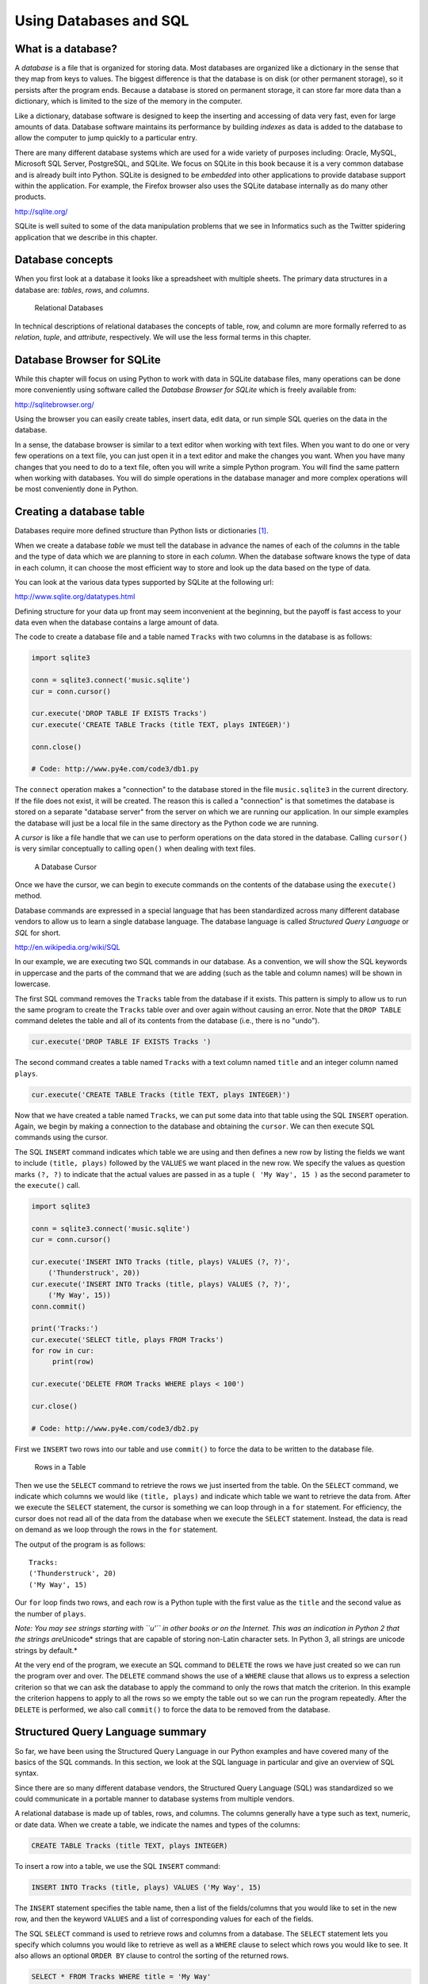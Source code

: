 .. role:: raw-latex(raw)
   :format: latex
..

Using Databases and SQL
=======================

What is a database?
-------------------


.. index:: database

A *database* is a file that is organized for storing data. Most
databases are organized like a dictionary in the sense that they map
from keys to values. The biggest difference is that the database is on
disk (or other permanent storage), so it persists after the program
ends. Because a database is stored on permanent storage, it can store
far more data than a dictionary, which is limited to the size of the
memory in the computer.


.. index:: database!indexes

Like a dictionary, database software is designed to keep the inserting
and accessing of data very fast, even for large amounts of data.
Database software maintains its performance by building *indexes* as
data is added to the database to allow the computer to jump quickly to a
particular entry.

There are many different database systems which are used for a wide
variety of purposes including: Oracle, MySQL, Microsoft SQL Server,
PostgreSQL, and SQLite. We focus on SQLite in this book because it is a
very common database and is already built into Python. SQLite is
designed to be *embedded* into other applications to provide database
support within the application. For example, the Firefox browser also
uses the SQLite database internally as do many other products.

http://sqlite.org/

SQLite is well suited to some of the data manipulation problems that we
see in Informatics such as the Twitter spidering application that we
describe in this chapter.

Database concepts
-----------------

When you first look at a database it looks like a spreadsheet with
multiple sheets. The primary data structures in a database are:
*tables*, *rows*, and *columns*.

.. figure:: ../images/relational.svg
   :alt: Relational Databases

   Relational Databases

In technical descriptions of relational databases the concepts of table,
row, and column are more formally referred to as *relation*, *tuple*,
and *attribute*, respectively. We will use the less formal terms in this
chapter.

Database Browser for SQLite
---------------------------

While this chapter will focus on using Python to work with data in
SQLite database files, many operations can be done more conveniently
using software called the *Database Browser for SQLite* which is freely
available from:

http://sqlitebrowser.org/

Using the browser you can easily create tables, insert data, edit data,
or run simple SQL queries on the data in the database.

In a sense, the database browser is similar to a text editor when
working with text files. When you want to do one or very few operations
on a text file, you can just open it in a text editor and make the
changes you want. When you have many changes that you need to do to a
text file, often you will write a simple Python program. You will find
the same pattern when working with databases. You will do simple
operations in the database manager and more complex operations will be
most conveniently done in Python.

Creating a database table
-------------------------

Databases require more defined structure than Python lists or
dictionaries [1]_.

When we create a database *table* we must tell the database in advance
the names of each of the *columns* in the table and the type of data
which we are planning to store in each *column*. When the database
software knows the type of data in each column, it can choose the most
efficient way to store and look up the data based on the type of data.

You can look at the various data types supported by SQLite at the
following url:

http://www.sqlite.org/datatypes.html

Defining structure for your data up front may seem inconvenient at the
beginning, but the payoff is fast access to your data even when the
database contains a large amount of data.

The code to create a database file and a table named ``Tracks`` with two
columns in the database is as follows:


.. index:: sqlite3 module, module!sqlite3

.. code:: python

   import sqlite3

   conn = sqlite3.connect('music.sqlite')
   cur = conn.cursor()

   cur.execute('DROP TABLE IF EXISTS Tracks')
   cur.execute('CREATE TABLE Tracks (title TEXT, plays INTEGER)')

   conn.close()

   # Code: http://www.py4e.com/code3/db1.py


.. index:: connect function

.. index:: function!connect

.. index:: cursor function

.. index:: function!cursor

The ``connect`` operation makes a "connection" to the database stored in
the file ``music.sqlite3`` in the current directory. If the file does
not exist, it will be created. The reason this is called a "connection"
is that sometimes the database is stored on a separate "database server"
from the server on which we are running our application. In our simple
examples the database will just be a local file in the same directory as
the Python code we are running.

A *cursor* is like a file handle that we can use to perform operations
on the data stored in the database. Calling ``cursor()`` is very similar
conceptually to calling ``open()`` when dealing with text files.

.. figure:: ../images/cursor.svg
   :alt: A Database Cursor

   A Database Cursor

Once we have the cursor, we can begin to execute commands on the
contents of the database using the ``execute()`` method.

Database commands are expressed in a special language that has been
standardized across many different database vendors to allow us to learn
a single database language. The database language is called *Structured
Query Language* or *SQL* for short.

http://en.wikipedia.org/wiki/SQL

In our example, we are executing two SQL commands in our database. As a
convention, we will show the SQL keywords in uppercase and the parts of
the command that we are adding (such as the table and column names) will
be shown in lowercase.

The first SQL command removes the ``Tracks`` table from the database if
it exists. This pattern is simply to allow us to run the same program to
create the ``Tracks`` table over and over again without causing an
error. Note that the ``DROP TABLE`` command deletes the table and all of
its contents from the database (i.e., there is no "undo").

.. code:: python

   cur.execute('DROP TABLE IF EXISTS Tracks ')

The second command creates a table named ``Tracks`` with a text column
named ``title`` and an integer column named ``plays``.

.. code:: python

   cur.execute('CREATE TABLE Tracks (title TEXT, plays INTEGER)')

Now that we have created a table named ``Tracks``, we can put some data
into that table using the SQL ``INSERT`` operation. Again, we begin by
making a connection to the database and obtaining the ``cursor``. We can
then execute SQL commands using the cursor.

The SQL ``INSERT`` command indicates which table we are using and then
defines a new row by listing the fields we want to include
``(title, plays)`` followed by the ``VALUES`` we want placed in the new
row. We specify the values as question marks ``(?, ?)`` to indicate that
the actual values are passed in as a tuple ``( 'My Way', 15 )`` as the
second parameter to the ``execute()`` call.

.. code:: python

   import sqlite3

   conn = sqlite3.connect('music.sqlite')
   cur = conn.cursor()

   cur.execute('INSERT INTO Tracks (title, plays) VALUES (?, ?)',
       ('Thunderstruck', 20))
   cur.execute('INSERT INTO Tracks (title, plays) VALUES (?, ?)',
       ('My Way', 15))
   conn.commit()

   print('Tracks:')
   cur.execute('SELECT title, plays FROM Tracks')
   for row in cur:
        print(row)

   cur.execute('DELETE FROM Tracks WHERE plays < 100')

   cur.close()

   # Code: http://www.py4e.com/code3/db2.py

First we ``INSERT`` two rows into our table and use ``commit()`` to
force the data to be written to the database file.

.. figure:: ../images/tracks.svg
   :alt: Rows in a Table

   Rows in a Table

Then we use the ``SELECT`` command to retrieve the rows we just inserted
from the table. On the ``SELECT`` command, we indicate which columns we
would like ``(title, plays)`` and indicate which table we want to
retrieve the data from. After we execute the ``SELECT`` statement, the
cursor is something we can loop through in a ``for`` statement. For
efficiency, the cursor does not read all of the data from the database
when we execute the ``SELECT`` statement. Instead, the data is read on
demand as we loop through the rows in the ``for`` statement.

The output of the program is as follows:

::

   Tracks:
   ('Thunderstruck', 20)
   ('My Way', 15)


.. index:: Unicode

Our ``for`` loop finds two rows, and each row is a Python tuple with the
first value as the ``title`` and the second value as the number of
``plays``.

*Note: You may see strings starting with ``u'`` in other books or on the
Internet. This was an indication in Python 2 that the strings
are*\ Unicode\* strings that are capable of storing non-Latin character
sets. In Python 3, all strings are unicode strings by default.\*

At the very end of the program, we execute an SQL command to ``DELETE``
the rows we have just created so we can run the program over and over.
The ``DELETE`` command shows the use of a ``WHERE`` clause that allows
us to express a selection criterion so that we can ask the database to
apply the command to only the rows that match the criterion. In this
example the criterion happens to apply to all the rows so we empty the
table out so we can run the program repeatedly. After the ``DELETE`` is
performed, we also call ``commit()`` to force the data to be removed
from the database.

Structured Query Language summary
---------------------------------

So far, we have been using the Structured Query Language in our Python
examples and have covered many of the basics of the SQL commands. In
this section, we look at the SQL language in particular and give an
overview of SQL syntax.

Since there are so many different database vendors, the Structured Query
Language (SQL) was standardized so we could communicate in a portable
manner to database systems from multiple vendors.

A relational database is made up of tables, rows, and columns. The
columns generally have a type such as text, numeric, or date data. When
we create a table, we indicate the names and types of the columns:

.. code:: sql

   CREATE TABLE Tracks (title TEXT, plays INTEGER)

To insert a row into a table, we use the SQL ``INSERT`` command:

.. code:: sql

   INSERT INTO Tracks (title, plays) VALUES ('My Way', 15)

The ``INSERT`` statement specifies the table name, then a list of the
fields/columns that you would like to set in the new row, and then the
keyword ``VALUES`` and a list of corresponding values for each of the
fields.

The SQL ``SELECT`` command is used to retrieve rows and columns from a
database. The ``SELECT`` statement lets you specify which columns you
would like to retrieve as well as a ``WHERE`` clause to select which
rows you would like to see. It also allows an optional ``ORDER BY``
clause to control the sorting of the returned rows.

.. code:: sql

   SELECT * FROM Tracks WHERE title = 'My Way'

Using ``*`` indicates that you want the database to return all of the
columns for each row that matches the ``WHERE`` clause.

Note, unlike in Python, in a SQL ``WHERE`` clause we use a single equal
sign to indicate a test for equality rather than a double equal sign.
Other logical operations allowed in a ``WHERE`` clause include ``<``,
``>``, ``<=``, ``>=``, ``!=``, as well as ``AND`` and ``OR`` and
parentheses to build your logical expressions.

You can request that the returned rows be sorted by one of the fields as
follows:

.. code:: sql

   SELECT title,plays FROM Tracks ORDER BY title

To remove a row, you need a ``WHERE`` clause on an SQL ``DELETE``
statement. The ``WHERE`` clause determines which rows are to be deleted:

.. code:: sql

   DELETE FROM Tracks WHERE title = 'My Way'

It is possible to ``UPDATE`` a column or columns within one or more rows
in a table using the SQL ``UPDATE`` statement as follows:

.. code:: sql

   UPDATE Tracks SET plays = 16 WHERE title = 'My Way'

The ``UPDATE`` statement specifies a table and then a list of fields and
values to change after the ``SET`` keyword and then an optional
``WHERE`` clause to select the rows that are to be updated. A single
``UPDATE`` statement will change all of the rows that match the
``WHERE`` clause. If a ``WHERE`` clause is not specified, it performs
the ``UPDATE`` on all of the rows in the table.

These four basic SQL commands (INSERT, SELECT, UPDATE, and DELETE) allow
the four basic operations needed to create and maintain data.

Spidering Twitter using a database
----------------------------------

In this section, we will create a simple spidering program that will go
through Twitter accounts and build a database of them. *Note: Be very
careful when running this program. You do not want to pull too much data
or run the program for too long and end up having your Twitter access
shut off.*

One of the problems of any kind of spidering program is that it needs to
be able to be stopped and restarted many times and you do not want to
lose the data that you have retrieved so far. You don’t want to always
restart your data retrieval at the very beginning so we want to store
data as we retrieve it so our program can start back up and pick up
where it left off.

We will start by retrieving one person’s Twitter friends and their
statuses, looping through the list of friends, and adding each of the
friends to a database to be retrieved in the future. After we process
one person’s Twitter friends, we check in our database and retrieve one
of the friends of the friend. We do this over and over, picking an
"unvisited" person, retrieving their friend list, and adding friends we
have not seen to our list for a future visit.

We also track how many times we have seen a particular friend in the
database to get some sense of their "popularity".

By storing our list of known accounts and whether we have retrieved the
account or not, and how popular the account is in a database on the disk
of the computer, we can stop and restart our program as many times as we
like.

This program is a bit complex. It is based on the code from the exercise
earlier in the book that uses the Twitter API.

Here is the source code for our Twitter spidering application:

.. code:: python

   from urllib.request import urlopen
   import urllib.error
   import twurl
   import json
   import sqlite3
   import ssl

   TWITTER_URL = 'https://api.twitter.com/1.1/friends/list.json'

   conn = sqlite3.connect('spider.sqlite')
   cur = conn.cursor()

   cur.execute('''
               CREATE TABLE IF NOT EXISTS Twitter
               (name TEXT, retrieved INTEGER, friends INTEGER)''')

   # Ignore SSL certificate errors
   ctx = ssl.create_default_context()
   ctx.check_hostname = False
   ctx.verify_mode = ssl.CERT_NONE

   while True:
       acct = input('Enter a Twitter account, or quit: ')
       if (acct == 'quit'): break
       if (len(acct) < 1):
           cur.execute('SELECT name FROM Twitter WHERE retrieved = 0 LIMIT 1')
           try:
               acct = cur.fetchone()[0]
           except:
               print('No unretrieved Twitter accounts found')
               continue

       url = twurl.augment(TWITTER_URL, {'screen_name': acct, 'count': '5'})
       print('Retrieving', url)
       connection = urlopen(url, context=ctx)
       data = connection.read().decode()
       headers = dict(connection.getheaders())

       print('Remaining', headers['x-rate-limit-remaining'])
       js = json.loads(data)
       # Debugging
       # print json.dumps(js, indent=4)

       cur.execute('UPDATE Twitter SET retrieved=1 WHERE name = ?', (acct, ))

       countnew = 0
       countold = 0
       for u in js['users']:
           friend = u['screen_name']
           print(friend)
           cur.execute('SELECT friends FROM Twitter WHERE name = ? LIMIT 1',
                       (friend, ))
           try:
               count = cur.fetchone()[0]
               cur.execute('UPDATE Twitter SET friends = ? WHERE name = ?',
                           (count+1, friend))
               countold = countold + 1
           except:
               cur.execute('''INSERT INTO Twitter (name, retrieved, friends)
                           VALUES (?, 0, 1)''', (friend, ))
               countnew = countnew + 1
       print('New accounts=', countnew, ' revisited=', countold)
       conn.commit()

   cur.close()

   # Code: http://www.py4e.com/code3/twspider.py

Our database is stored in the file ``spider.sqlite3`` and it has one
table named ``Twitter``. Each row in the ``Twitter`` table has a column
for the account name, whether we have retrieved the friends of this
account, and how many times this account has been "friended".

In the main loop of the program, we prompt the user for a Twitter
account name or "quit" to exit the program. If the user enters a Twitter
account, we retrieve the list of friends and statuses for that user and
add each friend to the database if not already in the database. If the
friend is already in the list, we add 1 to the ``friends`` field in the
row in the database.

If the user presses enter, we look in the database for the next Twitter
account that we have not yet retrieved, retrieve the friends and
statuses for that account, add them to the database or update them, and
increase their ``friends`` count.

Once we retrieve the list of friends and statuses, we loop through all
of the ``user`` items in the returned JSON and retrieve the
``screen_name`` for each user. Then we use the ``SELECT`` statement to
see if we already have stored this particular ``screen_name`` in the
database and retrieve the friend count (``friends``) if the record
exists.

.. code:: python

   countnew = 0
   countold = 0
   for u in js['users'] :
       friend = u['screen_name']
       print(friend)
       cur.execute('SELECT friends FROM Twitter WHERE name = ? LIMIT 1',
           (friend, ) )
       try:
           count = cur.fetchone()[0]
           cur.execute('UPDATE Twitter SET friends = ? WHERE name = ?',
               (count+1, friend) )
           countold = countold + 1
       except:
           cur.execute('''INSERT INTO Twitter (name, retrieved, friends)
               VALUES ( ?, 0, 1 )''', ( friend, ) )
           countnew = countnew + 1
   print('New accounts=',countnew,' revisited=',countold)
   conn.commit()

Once the cursor executes the ``SELECT`` statement, we must retrieve the
rows. We could do this with a ``for`` statement, but since we are only
retrieving one row (``LIMIT 1``), we can use the ``fetchone()`` method
to fetch the first (and only) row that is the result of the ``SELECT``
operation. Since ``fetchone()`` returns the row as a *tuple* (even
though there is only one field), we take the first value from the tuple
using to get the current friend count into the variable ``count``.

If this retrieval is successful, we use the SQL ``UPDATE`` statement
with a ``WHERE`` clause to add 1 to the ``friends`` column for the row
that matches the friend’s account. Notice that there are two
placeholders (i.e., question marks) in the SQL, and the second parameter
to the ``execute()`` is a two-element tuple that holds the values to be
substituted into the SQL in place of the question marks.

If the code in the ``try`` block fails, it is probably because no record
matched the ``WHERE name = ?`` clause on the SELECT statement. So in the
``except`` block, we use the SQL ``INSERT`` statement to add the
friend’s ``screen_name`` to the table with an indication that we have
not yet retrieved the ``screen_name`` and set the friend count to zero.

So the first time the program runs and we enter a Twitter account, the
program runs as follows:

::

   Enter a Twitter account, or quit: drchuck
   Retrieving http://api.twitter.com/1.1/friends ...
   New accounts= 20  revisited= 0
   Enter a Twitter account, or quit: quit

Since this is the first time we have run the program, the database is
empty and we create the database in the file ``spider.sqlite3`` and add
a table named ``Twitter`` to the database. Then we retrieve some friends
and add them all to the database since the database is empty.

At this point, we might want to write a simple database dumper to take a
look at what is in our ``spider.sqlite3`` file:

.. code:: python

   import sqlite3

   conn = sqlite3.connect('spider.sqlite')
   cur = conn.cursor()
   cur.execute('SELECT * FROM Twitter')
   count = 0
   for row in cur:
       print(row)
       count = count + 1
   print(count, 'rows.')
   cur.close()

   # Code: http://www.py4e.com/code3/twdump.py

This program simply opens the database and selects all of the columns of
all of the rows in the table ``Twitter``, then loops through the rows
and prints out each row.

If we run this program after the first execution of our Twitter spider
above, its output will be as follows:

::

   ('opencontent', 0, 1)
   ('lhawthorn', 0, 1)
   ('steve_coppin', 0, 1)
   ('davidkocher', 0, 1)
   ('hrheingold', 0, 1)
   ...
   20 rows.

We see one row for each ``screen_name``, that we have not retrieved the
data for that ``screen_name``, and everyone in the database has one
friend.

Now our database reflects the retrieval of the friends of our first
Twitter account (*drchuck*). We can run the program again and tell it to
retrieve the friends of the next "unprocessed" account by simply
pressing enter instead of a Twitter account as follows:

::

   Enter a Twitter account, or quit:
   Retrieving http://api.twitter.com/1.1/friends ...
   New accounts= 18  revisited= 2
   Enter a Twitter account, or quit:
   Retrieving http://api.twitter.com/1.1/friends ...
   New accounts= 17  revisited= 3
   Enter a Twitter account, or quit: quit

Since we pressed enter (i.e., we did not specify a Twitter account), the
following code is executed:

.. code:: python

   if ( len(acct) < 1 ) :
       cur.execute('SELECT name FROM Twitter WHERE retrieved = 0 LIMIT 1')
       try:
           acct = cur.fetchone()[0]
       except:
           print('No unretrieved twitter accounts found')
           continue

We use the SQL ``SELECT`` statement to retrieve the name of the first
(``LIMIT 1``) user who still has their "have we retrieved this user"
value set to zero. We also use the ``fetchone()[0]`` pattern within a
try/except block to either extract a ``screen_name`` from the retrieved
data or put out an error message and loop back up.

If we successfully retrieved an unprocessed ``screen_name``, we retrieve
their data as follows:

.. code:: python

   url=twurl.augment(TWITTER_URL,{'screen_name': acct,'count': '20'})
   print('Retrieving', url)
   connection = urllib.urlopen(url)
   data = connection.read()
   js = json.loads(data)

   cur.execute('UPDATE Twitter SET retrieved=1 WHERE name = ?',(acct, ))

Once we retrieve the data successfully, we use the ``UPDATE`` statement
to set the ``retrieved`` column to 1 to indicate that we have completed
the retrieval of the friends of this account. This keeps us from
retrieving the same data over and over and keeps us progressing forward
through the network of Twitter friends.

If we run the friend program and press enter twice to retrieve the next
unvisited friend’s friends, then run the dumping program, it will give
us the following output:

::

   ('opencontent', 1, 1)
   ('lhawthorn', 1, 1)
   ('steve_coppin', 0, 1)
   ('davidkocher', 0, 1)
   ('hrheingold', 0, 1)
   ...
   ('cnxorg', 0, 2)
   ('knoop', 0, 1)
   ('kthanos', 0, 2)
   ('LectureTools', 0, 1)
   ...
   55 rows.

We can see that we have properly recorded that we have visited
``lhawthorn`` and ``opencontent``. Also the accounts ``cnxorg`` and
``kthanos`` already have two followers. Since we now have retrieved the
friends of three people (``drchuck``, ``opencontent``, and
``lhawthorn``) our table has 55 rows of friends to retrieve.

Each time we run the program and press enter it will pick the next
unvisited account (e.g., the next account will be ``steve_coppin``),
retrieve their friends, mark them as retrieved, and for each of the
friends of ``steve_coppin`` either add them to the end of the database
or update their friend count if they are already in the database.

Since the program’s data is all stored on disk in a database, the
spidering activity can be suspended and resumed as many times as you
like with no loss of data.

Basic data modeling
-------------------

The real power of a relational database is when we create multiple
tables and make links between those tables. The act of deciding how to
break up your application data into multiple tables and establishing the
relationships between the tables is called *data modeling*. The design
document that shows the tables and their relationships is called a *data
model*.

Data modeling is a relatively sophisticated skill and we will only
introduce the most basic concepts of relational data modeling in this
section. For more detail on data modeling you can start with:

http://en.wikipedia.org/wiki/Relational_model

Let’s say for our Twitter spider application, instead of just counting a
person’s friends, we wanted to keep a list of all of the incoming
relationships so we could find a list of everyone who is following a
particular account.

Since everyone will potentially have many accounts that follow them, we
cannot simply add a single column to our ``Twitter`` table. So we create
a new table that keeps track of pairs of friends. The following is a
simple way of making such a table:

.. code:: sql

   CREATE TABLE Pals (from_friend TEXT, to_friend TEXT)

Each time we encounter a person who ``drchuck`` is following, we would
insert a row of the form:

.. code:: sql

   INSERT INTO Pals (from_friend,to_friend) VALUES ('drchuck', 'lhawthorn')

As we are processing the 20 friends from the ``drchuck`` Twitter feed,
we will insert 20 records with "drchuck" as the first parameter so we
will end up duplicating the string many times in the database.

This duplication of string data violates one of the best practices for
*database normalization* which basically states that we should never put
the same string data in the database more than once. If we need the data
more than once, we create a numeric *key* for the data and reference the
actual data using this key.

In practical terms, a string takes up a lot more space than an integer
on the disk and in the memory of our computer, and takes more processor
time to compare and sort. If we only have a few hundred entries, the
storage and processor time hardly matters. But if we have a million
people in our database and a possibility of 100 million friend links, it
is important to be able to scan data as quickly as possible.

We will store our Twitter accounts in a table named ``People`` instead
of the ``Twitter`` table used in the previous example. The ``People``
table has an additional column to store the numeric key associated with
the row for this Twitter user. SQLite has a feature that automatically
adds the key value for any row we insert into a table using a special
type of data column (``INTEGER PRIMARY KEY``).

We can create the ``People`` table with this additional ``id`` column as
follows:

.. code:: sql

   CREATE TABLE People
       (id INTEGER PRIMARY KEY, name TEXT UNIQUE, retrieved INTEGER)

Notice that we are no longer maintaining a friend count in each row of
the ``People`` table. When we select ``INTEGER PRIMARY KEY`` as the type
of our ``id`` column, we are indicating that we would like SQLite to
manage this column and assign a unique numeric key to each row we insert
automatically. We also add the keyword ``UNIQUE`` to indicate that we
will not allow SQLite to insert two rows with the same value for
``name``.

Now instead of creating the table ``Pals`` above, we create a table
called ``Follows`` with two integer columns ``from_id`` and ``to_id``
and a constraint on the table that the *combination* of ``from_id`` and
``to_id`` must be unique in this table (i.e., we cannot insert duplicate
rows) in our database.

.. code:: sql

   CREATE TABLE Follows
       (from_id INTEGER, to_id INTEGER, UNIQUE(from_id, to_id) )

When we add ``UNIQUE`` clauses to our tables, we are communicating a set
of rules that we are asking the database to enforce when we attempt to
insert records. We are creating these rules as a convenience in our
programs, as we will see in a moment. The rules both keep us from making
mistakes and make it simpler to write some of our code.

In essence, in creating this ``Follows`` table, we are modelling a
"relationship" where one person "follows" someone else and representing
it with a pair of numbers indicating that (a) the people are connected
and (b) the direction of the relationship.

.. figure:: figs2/twitter.svg
   :alt: Relationships Between Tables

   Relationships Between Tables

Programming with multiple tables
--------------------------------

We will now redo the Twitter spider program using two tables, the
primary keys, and the key references as described above. Here is the
code for the new version of the program:

.. code:: python

   import urllib.request, urllib.parse, urllib.error
   import twurl
   import json
   import sqlite3
   import ssl

   TWITTER_URL = 'https://api.twitter.com/1.1/friends/list.json'

   conn = sqlite3.connect('friends.sqlite')
   cur = conn.cursor()

   cur.execute('''CREATE TABLE IF NOT EXISTS People
               (id INTEGER PRIMARY KEY, name TEXT UNIQUE, retrieved INTEGER)''')
   cur.execute('''CREATE TABLE IF NOT EXISTS Follows
               (from_id INTEGER, to_id INTEGER, UNIQUE(from_id, to_id))''')

   # Ignore SSL certificate errors
   ctx = ssl.create_default_context()
   ctx.check_hostname = False
   ctx.verify_mode = ssl.CERT_NONE

   while True:
       acct = input('Enter a Twitter account, or quit: ')
       if (acct == 'quit'): break
       if (len(acct) < 1):
           cur.execute('SELECT id, name FROM People WHERE retrieved = 0 LIMIT 1')
           try:
               (id, acct) = cur.fetchone()
           except:
               print('No unretrieved Twitter accounts found')
               continue
       else:
           cur.execute('SELECT id FROM People WHERE name = ? LIMIT 1',
                       (acct, ))
           try:
               id = cur.fetchone()[0]
           except:
               cur.execute('''INSERT OR IGNORE INTO People
                           (name, retrieved) VALUES (?, 0)''', (acct, ))
               conn.commit()
               if cur.rowcount != 1:
                   print('Error inserting account:', acct)
                   continue
               id = cur.lastrowid

       url = twurl.augment(TWITTER_URL, {'screen_name': acct, 'count': '100'})
       print('Retrieving account', acct)
       try:
           connection = urllib.request.urlopen(url, context=ctx)
       except Exception as err:
           print('Failed to Retrieve', err)
           break

       data = connection.read().decode()
       headers = dict(connection.getheaders())

       print('Remaining', headers['x-rate-limit-remaining'])

       try:
           js = json.loads(data)
       except:
           print('Unable to parse json')
           print(data)
           break

       # Debugging
       # print(json.dumps(js, indent=4))

       if 'users' not in js:
           print('Incorrect JSON received')
           print(json.dumps(js, indent=4))
           continue

       cur.execute('UPDATE People SET retrieved=1 WHERE name = ?', (acct, ))

       countnew = 0
       countold = 0
       for u in js['users']:
           friend = u['screen_name']
           print(friend)
           cur.execute('SELECT id FROM People WHERE name = ? LIMIT 1',
                       (friend, ))
           try:
               friend_id = cur.fetchone()[0]
               countold = countold + 1
           except:
               cur.execute('''INSERT OR IGNORE INTO People (name, retrieved)
                           VALUES (?, 0)''', (friend, ))
               conn.commit()
               if cur.rowcount != 1:
                   print('Error inserting account:', friend)
                   continue
               friend_id = cur.lastrowid
               countnew = countnew + 1
           cur.execute('''INSERT OR IGNORE INTO Follows (from_id, to_id)
                       VALUES (?, ?)''', (id, friend_id))
       print('New accounts=', countnew, ' revisited=', countold)
       print('Remaining', headers['x-rate-limit-remaining'])
       conn.commit()
   cur.close()

   # Code: http://www.py4e.com/code3/twfriends.py

This program is starting to get a bit complicated, but it illustrates
the patterns that we need to use when we are using integer keys to link
tables. The basic patterns are:

1. Create tables with primary keys and constraints.

2. When we have a logical key for a person (i.e., account name) and we
   need the ``id`` value for the person, depending on whether or not the
   person is already in the ``People`` table we either need to: (1) look
   up the person in the ``People`` table and retrieve the ``id`` value
   for the person or (2) add the person to the ``People`` table and get
   the ``id`` value for the newly added row.

3. Insert the row that captures the "follows" relationship.

We will cover each of these in turn.

Constraints in database tables
~~~~~~~~~~~~~~~~~~~~~~~~~~~~~~

As we design our table structures, we can tell the database system that
we would like it to enforce a few rules on us. These rules help us from
making mistakes and introducing incorrect data into out tables. When we
create our tables:

.. code:: python

   cur.execute('''CREATE TABLE IF NOT EXISTS People
       (id INTEGER PRIMARY KEY, name TEXT UNIQUE, retrieved INTEGER)''')
   cur.execute('''CREATE TABLE IF NOT EXISTS Follows
       (from_id INTEGER, to_id INTEGER, UNIQUE(from_id, to_id))''')

We indicate that the ``name`` column in the ``People`` table must be
``UNIQUE``. We also indicate that the combination of the two numbers in
each row of the ``Follows`` table must be unique. These constraints keep
us from making mistakes such as adding the same relationship more than
once.

We can take advantage of these constraints in the following code:

.. code:: python

   cur.execute('''INSERT OR IGNORE INTO People (name, retrieved)
       VALUES ( ?, 0)''', ( friend, ) )

We add the ``OR IGNORE`` clause to our ``INSERT`` statement to indicate
that if this particular ``INSERT`` would cause a violation of the
"``name`` must be unique" rule, the database system is allowed to ignore
the ``INSERT``. We are using the database constraint as a safety net to
make sure we don’t inadvertently do something incorrect.

Similarly, the following code ensures that we don’t add the exact same
``Follows`` relationship twice.

.. code:: python

   cur.execute('''INSERT OR IGNORE INTO Follows
       (from_id, to_id) VALUES (?, ?)''', (id, friend_id) )

Again, we simply tell the database to ignore our attempted ``INSERT`` if
it would violate the uniqueness constraint that we specified for the
``Follows`` rows.

Retrieve and/or insert a record
~~~~~~~~~~~~~~~~~~~~~~~~~~~~~~~

When we prompt the user for a Twitter account, if the account exists, we
must look up its ``id`` value. If the account does not yet exist in the
``People`` table, we must insert the record and get the ``id`` value
from the inserted row.

This is a very common pattern and is done twice in the program above.
This code shows how we look up the ``id`` for a friend’s account when we
have extracted a ``screen_name`` from a ``user`` node in the retrieved
Twitter JSON.

Since over time it will be increasingly likely that the account will
already be in the database, we first check to see if the ``People``
record exists using a ``SELECT`` statement.

If all goes well [2]_ inside the ``try`` section, we retrieve the record
using ``fetchone()`` and then retrieve the first (and only) element of
the returned tuple and store it in ``friend_id``.

If the ``SELECT`` fails, the ``fetchone()[0]`` code will fail and
control will transfer into the ``except`` section.

.. code:: python

       friend = u['screen_name']
       cur.execute('SELECT id FROM People WHERE name = ? LIMIT 1',
           (friend, ) )
       try:
           friend_id = cur.fetchone()[0]
           countold = countold + 1
       except:
           cur.execute('''INSERT OR IGNORE INTO People (name, retrieved)
               VALUES ( ?, 0)''', ( friend, ) )
           conn.commit()
           if cur.rowcount != 1 :
               print('Error inserting account:',friend)
               continue
           friend_id = cur.lastrowid
           countnew = countnew + 1

If we end up in the ``except`` code, it simply means that the row was
not found, so we must insert the row. We use ``INSERT OR IGNORE`` just
to avoid errors and then call ``commit()`` to force the database to
really be updated. After the write is done, we can check the
``cur.rowcount`` to see how many rows were affected. Since we are
attempting to insert a single row, if the number of affected rows is
something other than 1, it is an error.

If the ``INSERT`` is successful, we can look at ``cur.lastrowid`` to
find out what value the database assigned to the ``id`` column in our
newly created row.

Storing the friend relationship
~~~~~~~~~~~~~~~~~~~~~~~~~~~~~~~

Once we know the key value for both the Twitter user and the friend in
the JSON, it is a simple matter to insert the two numbers into the
``Follows`` table with the following code:

.. code:: python

   cur.execute('INSERT OR IGNORE INTO Follows (from_id, to_id) VALUES (?, ?)',
       (id, friend_id) )

Notice that we let the database take care of keeping us from
"double-inserting" a relationship by creating the table with a
uniqueness constraint and then adding ``OR IGNORE`` to our ``INSERT``
statement.

Here is a sample execution of this program:

::

   Enter a Twitter account, or quit:
   No unretrieved Twitter accounts found
   Enter a Twitter account, or quit: drchuck
   Retrieving http://api.twitter.com/1.1/friends ...
   New accounts= 20  revisited= 0
   Enter a Twitter account, or quit:
   Retrieving http://api.twitter.com/1.1/friends ...
   New accounts= 17  revisited= 3
   Enter a Twitter account, or quit:
   Retrieving http://api.twitter.com/1.1/friends ...
   New accounts= 17  revisited= 3
   Enter a Twitter account, or quit: quit

We started with the ``drchuck`` account and then let the program
automatically pick the next two accounts to retrieve and add to our
database.

The following is the first few rows in the ``People`` and ``Follows``
tables after this run is completed:

::

   People:
   (1, 'drchuck', 1)
   (2, 'opencontent', 1)
   (3, 'lhawthorn', 1)
   (4, 'steve_coppin', 0)
   (5, 'davidkocher', 0)
   55 rows.
   Follows:
   (1, 2)
   (1, 3)
   (1, 4)
   (1, 5)
   (1, 6)
   60 rows.

You can see the ``id``, ``name``, and ``visited`` fields in the
``People`` table and you see the numbers of both ends of the
relationship in the ``Follows`` table. In the ``People`` table, we can
see that the first three people have been visited and their data has
been retrieved. The data in the ``Follows`` table indicates that
``drchuck`` (user 1) is a friend to all of the people shown in the first
five rows. This makes sense because the first data we retrieved and
stored was the Twitter friends of ``drchuck``. If you were to print more
rows from the ``Follows`` table, you would see the friends of users 2
and 3 as well.

Three kinds of keys
-------------------

Now that we have started building a data model putting our data into
multiple linked tables and linking the rows in those tables using
*keys*, we need to look at some terminology around keys. There are
generally three kinds of keys used in a database model.

-  A *logical key* is a key that the "real world" might use to look up a
   row. In our example data model, the ``name`` field is a logical key.
   It is the screen name for the user and we indeed look up a user’s row
   several times in the program using the ``name`` field. You will often
   find that it makes sense to add a ``UNIQUE`` constraint to a logical
   key. Since the logical key is how we look up a row from the outside
   world, it makes little sense to allow multiple rows with the same
   value in the table.

-  A *primary key* is usually a number that is assigned automatically by
   the database. It generally has no meaning outside the program and is
   only used to link rows from different tables together. When we want
   to look up a row in a table, usually searching for the row using the
   primary key is the fastest way to find the row. Since primary keys
   are integer numbers, they take up very little storage and can be
   compared or sorted very quickly. In our data model, the ``id`` field
   is an example of a primary key.

-  A *foreign key* is usually a number that points to the primary key of
   an associated row in a different table. An example of a foreign key
   in our data model is the ``from_id``.

We are using a naming convention of always calling the primary key field
name ``id`` and appending the suffix ``_id`` to any field name that is a
foreign key.

Using JOIN to retrieve data
---------------------------

Now that we have followed the rules of database normalization and have
data separated into two tables, linked together using primary and
foreign keys, we need to be able to build a ``SELECT`` that reassembles
the data across the tables.

SQL uses the ``JOIN`` clause to reconnect these tables. In the ``JOIN``
clause you specify the fields that are used to reconnect the rows
between the tables.

The following is an example of a ``SELECT`` with a ``JOIN`` clause:

.. code:: sql

   SELECT * FROM Follows JOIN People
       ON Follows.from_id = People.id WHERE People.id = 1

The ``JOIN`` clause indicates that the fields we are selecting cross
both the ``Follows`` and ``People`` tables. The ``ON`` clause indicates
how the two tables are to be joined: Take the rows from ``Follows`` and
append the row from ``People`` where the field ``from_id`` in
``Follows`` is the same the ``id`` value in the ``People`` table.

.. figure:: figs2/join.svg
   :alt: Connecting Tables Using JOIN

   Connecting Tables Using JOIN

The result of the JOIN is to create extra-long "metarows" which have
both the fields from ``People`` and the matching fields from
``Follows``. Where there is more than one match between the ``id`` field
from ``People`` and the ``from_id`` from ``People``, then JOIN creates a
metarow for *each* of the matching pairs of rows, duplicating data as
needed.

The following code demonstrates the data that we will have in the
database after the multi-table Twitter spider program (above) has been
run several times.

.. code:: python

   import sqlite3

   conn = sqlite3.connect('friends.sqlite')
   cur = conn.cursor()

   cur.execute('SELECT * FROM People')
   count = 0
   print('People:')
   for row in cur:
       if count < 5: print(row)
       count = count + 1
   print(count, 'rows.')

   cur.execute('SELECT * FROM Follows')
   count = 0
   print('Follows:')
   for row in cur:
       if count < 5: print(row)
       count = count + 1
   print(count, 'rows.')

   cur.execute('''SELECT * FROM Follows JOIN People
               ON Follows.to_id = People.id
               WHERE Follows.from_id = 2''')
   count = 0
   print('Connections for id=2:')
   for row in cur:
       if count < 5: print(row)
       count = count + 1
   print(count, 'rows.')

   cur.close()

   # Code: http://www.py4e.com/code3/twjoin.py

In this program, we first dump out the ``People`` and ``Follows`` and
then dump out a subset of the data in the tables joined together.

Here is the output of the program:

::

   python twjoin.py
   People:
   (1, 'drchuck', 1)
   (2, 'opencontent', 1)
   (3, 'lhawthorn', 1)
   (4, 'steve_coppin', 0)
   (5, 'davidkocher', 0)
   55 rows.
   Follows:
   (1, 2)
   (1, 3)
   (1, 4)
   (1, 5)
   (1, 6)
   60 rows.
   Connections for id=2:
   (2, 1, 1, 'drchuck', 1)
   (2, 28, 28, 'cnxorg', 0)
   (2, 30, 30, 'kthanos', 0)
   (2, 102, 102, 'SomethingGirl', 0)
   (2, 103, 103, 'ja_Pac', 0)
   20 rows.

You see the columns from the ``People`` and ``Follows`` tables and the
last set of rows is the result of the ``SELECT`` with the ``JOIN``
clause.

In the last select, we are looking for accounts that are friends of
"opencontent" (i.e., ``People.id=2``).

In each of the "metarows" in the last select, the first two columns are
from the ``Follows`` table followed by columns three through five from
the ``People`` table. You can also see that the second column
(``Follows.to_id``) matches the third column (``People.id``) in each of
the joined-up "metarows".

Summary
-------

This chapter has covered a lot of ground to give you an overview of the
basics of using a database in Python. It is more complicated to write
the code to use a database to store data than Python dictionaries or
flat files so there is little reason to use a database unless your
application truly needs the capabilities of a database. The situations
where a database can be quite useful are: (1) when your application
needs to make small many random updates within a large data set, (2)
when your data is so large it cannot fit in a dictionary and you need to
look up information repeatedly, or (3) when you have a long-running
process that you want to be able to stop and restart and retain the data
from one run to the next.

You can build a simple database with a single table to suit many
application needs, but most problems will require several tables and
links/relationships between rows in different tables. When you start
making links between tables, it is important to do some thoughtful
design and follow the rules of database normalization to make the best
use of the database’s capabilities. Since the primary motivation for
using a database is that you have a large amount of data to deal with,
it is important to model your data efficiently so your programs run as
fast as possible.

Debugging
---------

One common pattern when you are developing a Python program to connect
to an SQLite database will be to run a Python program and check the
results using the Database Browser for SQLite. The browser allows you to
quickly check to see if your program is working properly.

You must be careful because SQLite takes care to keep two programs from
changing the same data at the same time. For example, if you open a
database in the browser and make a change to the database and have not
yet pressed the "save" button in the browser, the browser "locks" the
database file and keeps any other program from accessing the file. In
particular, your Python program will not be able to access the file if
it is locked.

So a solution is to make sure to either close the database browser or
use the *File* menu to close the database in the browser before you
attempt to access the database from Python to avoid the problem of your
Python code failing because the database is locked.

Glossary
--------

attribute
   One of the values within a tuple. More commonly called a "column" or
   "field".
.. index:: attribute
constraint
   When we tell the database to enforce a rule on a field or a row in a
   table. A common constraint is to insist that there can be no
   duplicate values in a particular field (i.e., all the values must be
   unique).
.. index:: constraint
cursor
   A cursor allows you to execute SQL commands in a database and
   retrieve data from the database. A cursor is similar to a socket or
   file handle for network connections and files, respectively.

.. index:: cursor
database browser
   A piece of software that allows you to directly connect to a database
   and manipulate the database directly without writing a program.

.. index:: database browser
foreign key
   A numeric key that points to the primary key of a row in another
   table. Foreign keys establish relationships between rows stored in
   different tables.
.. index:: foreign key
index
   Additional data that the database software maintains as rows and
   inserts into a table to make lookups very fast.

.. index:: index, 
logical key
   A key that the "outside world" uses to look up a particular row. For
   example in a table of user accounts, a person’s email address might
   be a good candidate as the logical key for the user’s data.

.. index:: logical key
normalization
   Designing a data model so that no data is replicated. We store each
   item of data at one place in the database and reference it elsewhere
   using a foreign key.
.. index:: normalization

.. index:: database normalization
primary key
   A numeric key assigned to each row that is used to refer to one row
   in a table from another table. Often the database is configured to
   automatically assign primary keys as rows are inserted.

.. index:: primary key
relation
   An area within a database that contains tuples and attributes. More
   typically called a "table".
.. index:: relation
tuple
   A single entry in a database table that is a set of attributes. More
   typically called "row".


.. index:: tuple

.. [1]
   SQLite actually does allow some flexibility in the type of data
   stored in a column, but we will keep our data types strict in this
   chapter so the concepts apply equally to other database systems such
   as MySQL.

.. [2]
   In general, when a sentence starts with "if all goes well" you will
   find that the code needs to use try/except.
